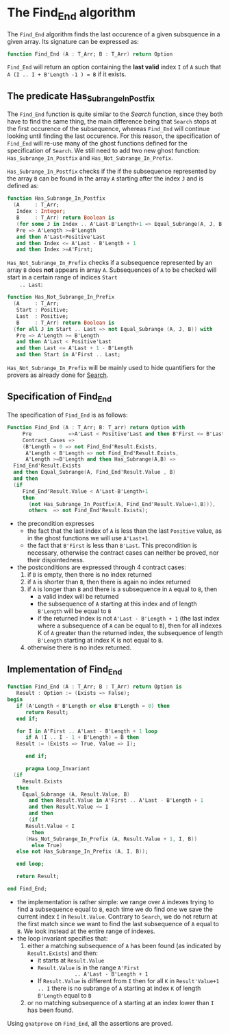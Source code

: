 # Created 2018-05-07 Mon 13:45
#+OPTIONS: author:nil title:nil toc:nil
#+EXPORT_FILE_NAME: ../../../non-mutating/Find_End.org

* The Find_End algorithm

The ~Find_End~ algorithm finds the last occurence of a given
subsquence in a given array. Its signature can be expressed as:

#+BEGIN_SRC ada
  function Find_End (A : T_Arr; B : T_Arr) return Option
#+END_SRC

~Find_End~ will return an option containing the *last valid* index
~I~ of ~A~ such that ~A (I .. I + B'Length -1 ) = B~ if it exists.

** The predicate Has_Subrange_In_Postfix

The ~Find_End~ function is quite similar to the [[Search.org][Search]] function,
since they both have to find the same thing, the main difference
being that ~Search~ stops at the first occurence of the
subsequence, whereas ~Find_End~ will continue looking until
finding the last occurence. For this reason, the specification of
~Find_End~ will re-use many of the ghost functions defined for the
specification of ~Search~. We still need to add two new ghost
function: ~Has_Subrange_In_Postfix~ and
~Has_Not_Subrange_In_Prefix~.

~Has_Subrange_In_Postfix~ checks if the if the subsequence
represented by the array ~B~ can be found in the array ~A~
starting after the index ~J~ and is defined as:

#+BEGIN_SRC ada
  function Has_Subrange_In_Postfix
    (A     : T_Arr;
     Index : Integer;
     B     : T_Arr) return Boolean is
     (for some J in Index .. A'Last-B'Length+1 => Equal_Subrange(A, J, B)) with
     Pre => A'Length >=B'Length
     and then A'Last<Positive'Last
     and then Index <= A'Last - B'Length + 1
     and then Index >=A'First;
#+END_SRC

~Has_Not_Subrange_In_Prefix~ checks if a subsequence represented
by an array ~B~ does *not* appears in array ~A~. Subsequences of
~A~ to be checked will start in a certain range of indices ~Start
    .. Last~:

#+BEGIN_SRC ada
  function Has_Not_Subrange_In_Prefix
    (A     : T_Arr;
     Start : Positive;
     Last  : Positive;
     B     : T_Arr) return Boolean is
    (for all J in Start .. Last => not Equal_Subrange (A, J, B)) with
     Pre => A'Length >= B'Length
     and then A'Last < Positive'Last
     and then Last <= A'Last + 1 - B'Length
     and then Start in A'First .. Last;
#+END_SRC

~Has_Not_Subrange_In_Prefix~ will be mainly used to hide
quantifiers for the provers as already done for [[file:./Search.org][Search]].

** Specification of Find_End

The specification of ~Find_End~ is as follows:

#+BEGIN_SRC ada
  Function Find_End (A : T_Arr; B: T_arr) return Option with
       Pre            =>A'Last < Positive'Last and then B'First <= B'Last,
       Contract_Cases =>
       (B'Length = 0 => not Find_End'Result.Exists,
        A'Length < B'Length => not Find_End'Result.Exists,
        A'Length >=B'Length and then Has_Subrange(A,B) =>
  	Find_End'Result.Exists
  	and then Equal_Subrange(A, Find_End'Result.Value , B)
  	and then
  	(if
  	   Find_End'Result.Value < A'Last-B'Length+1
  	   then
  	     (not Has_Subrange_In_Postfix(A, Find_End'Result.Value+1,B))),
         others  => not Find_End'Result.Exists);
#+END_SRC

- the precondition expresses
  - the fact that the last index of ~A~ is less than the last ~Positive~
    value, as in the ghost functions we will use ~A'Last+1~.
  - the fact that ~B'First~ is less than ~B'Last~. This precondition is
    necessary, otherwise the contract cases can neither be proved,
    nor their disjointedness.
- the postconditions are expressed through 4 contract cases:
  1. if ~B~ is empty, then there is no index returned
  2. if ~A~ is shorter than ~B~, then there is again no index
     returned
  3. if ~A~ is longer than ~B~ and there is a subsequence in ~A~
     equal to ~B~, then
     - a valid index will be returned
     - the subsequence of ~A~ starting at this index and of length
       ~B'Length~ will be equal to ~B~
     - if the returned index is not ~A'Last - B'Length + 1~ (the
       last index where a subsequence of ~A~ can be equal to ~B~),
       then for all indexes K of ~A~ greater than the returned
       index, the subsequence of length ~B'Length~ starting at
       index K is not equal to ~B~.
  4. otherwise there is no index returned.

** Implementation of Find_End

#+BEGIN_SRC ada
  function Find_End (A : T_Arr; B : T_Arr) return Option is
     Result : Option := (Exists => False);
  begin
     if (A'Length < B'Length or else B'Length = 0) then
        return Result;
     end if;
  
     for I in A'First .. A'Last - B'Length + 1 loop
        if A (I .. I - 1 + B'Length) = B then
  	 Result := (Exists => True, Value => I);
  
        end if;
  
        pragma Loop_Invariant
  	(if
  	   Result.Exists
  	 then
  	   Equal_Subrange (A, Result.Value, B)
  	     and then Result.Value in A'First .. A'Last - B'Length + 1
  	     and then Result.Value <= I
  	     and then
  	     (if
  		Result.Value < I
  	      then
  		(Has_Not_Subrange_In_Prefix (A, Result.Value + 1, I, B))
  	      else True)
  	 else not Has_Subrange_In_Prefix (A, I, B));
  
     end loop;
  
     return Result;
  
  end Find_End;
#+END_SRC

- the implementation is rather simple: we range over ~A~ indexes
  trying to find a subsequence equal to ~B~, each time we do find
  one we save the current index ~I~ in ~Result.Value~. Contrary to
  ~Search~, we do not return at the first match since we want to
  find the last subsequence of ~A~ equal to ~B~. We look instead
  at the entire range of indexes.
- the loop invariant specifies that:
  1. either a matching subsequence of ~A~ has been found (as
     indicated by ~Result.Exists~) and then:
     - it starts at ~Result.Value~
     - ~Result.Value~ is in the range ~A'First
                  .. A'Last - B'Length + 1~
     - If ~Result.Value~ is different from ~I~ then for all ~K~ in
       ~Result'Value+1 .. I~ there is no subrange of ~A~ starting
       at index ~K~ of length ~B'Length~ equal to ~B~
  2. or no matching subsequence of ~A~ starting at an index
     lower than ~I~ has been found.

Using ~gnatprove~ on ~Find_End~, all the assertions are proved.
